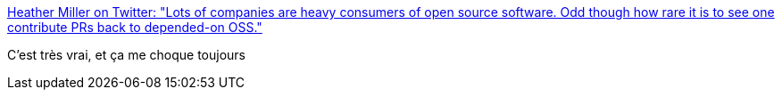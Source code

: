 :jbake-type: post
:jbake-status: published
:jbake-title: Heather Miller on Twitter: "Lots of companies are heavy consumers of open source software. Odd though how rare it is to see one contribute PRs back to depended-on OSS."
:jbake-tags: open-source,emploi,motivation,_mois_févr.,_année_2017
:jbake-date: 2017-02-23
:jbake-depth: ../
:jbake-uri: shaarli/1487882102000.adoc
:jbake-source: https://nicolas-delsaux.hd.free.fr/Shaarli?searchterm=https%3A%2F%2Ftwitter.com%2Fheathercmiller%2Fstatus%2F682198447181709312&searchtags=open-source+emploi+motivation+_mois_f%C3%A9vr.+_ann%C3%A9e_2017
:jbake-style: shaarli

https://twitter.com/heathercmiller/status/682198447181709312[Heather Miller on Twitter: "Lots of companies are heavy consumers of open source software. Odd though how rare it is to see one contribute PRs back to depended-on OSS."]

C'est très vrai, et ça me choque toujours
